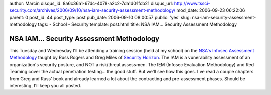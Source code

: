 author: Marcin
disqus_id: 8a6c36a1-67dc-4078-a2c2-7da1d01fcb21
disqus_url: http://www.tssci-security.com/archives/2006/09/10/nsa-iam-security-assessment-methodology/
mod_date: 2006-09-23 06:22:06
parent: 0
post_id: 44
post_type: post
pub_date: 2006-09-10 08:00:57
public: 'yes'
slug: nsa-iam-security-assessment-methodology
tags:
- School
- Security
template: post.html
title: NSA IAM... Security Assessment Methodology

NSA IAM... Security Assessment Methodology
##########################################

This Tuesday and Wednesday I'll be attending a training session (held at
my school) on the `NSA's Infosec Assessment
Methodology <http://www.iatrp.com/iam.cfm>`_ taught by Russ Rogers and
Greg Miles of `Security Horizon <http://www.securityhorizon.com/>`_. The
IAM is a vunerability assessment of an organization's security posture,
and NOT a risk/threat assessmen. The IEM (Infosec Evaluation
Methodology) and Red Teaming cover the actual penetration testing... the
good stuff. But we'll see how this goes. I've read a couple chapters
from Greg and Russ' book and already learned a lot about the contracting
and pre-assessment phases. Should be interesting, I'll keep you all
posted.
